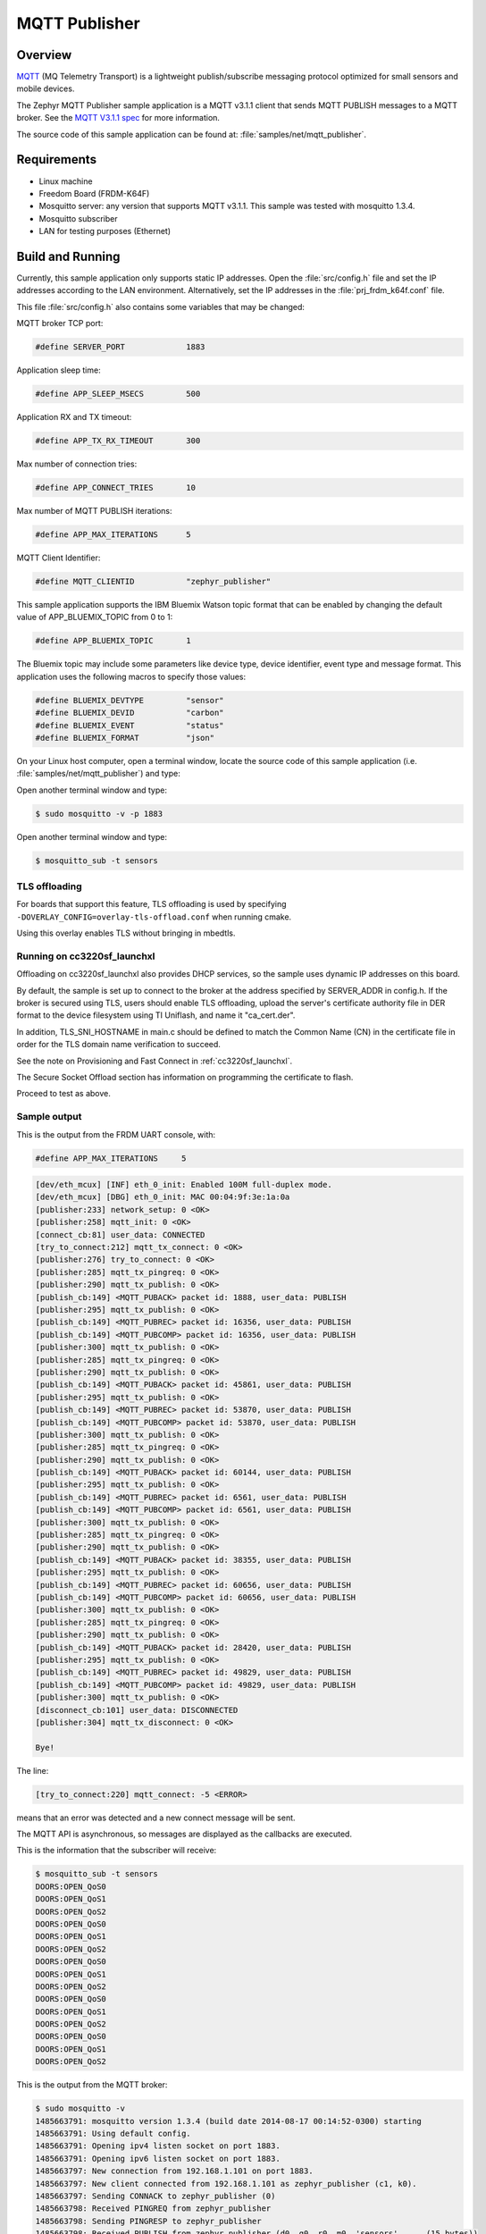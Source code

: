 .. _mqtt-publisher-sample:

MQTT Publisher
##############

Overview
********

`MQTT <http://mqtt.org/>`_ (MQ Telemetry Transport) is a lightweight
publish/subscribe messaging protocol optimized for small sensors and
mobile devices.

The Zephyr MQTT Publisher sample application is a MQTT v3.1.1
client that sends MQTT PUBLISH messages to a MQTT broker.
See the `MQTT V3.1.1 spec`_ for more information.

.. _MQTT V3.1.1 spec: http://docs.oasis-open.org/mqtt/mqtt/v3.1.1/mqtt-v3.1.1.html

The source code of this sample application can be found at:
:file:`samples/net/mqtt_publisher`.

Requirements
************

- Linux machine
- Freedom Board (FRDM-K64F)
- Mosquitto server: any version that supports MQTT v3.1.1. This sample
  was tested with mosquitto 1.3.4.
- Mosquitto subscriber
- LAN for testing purposes (Ethernet)

Build and Running
*****************

Currently, this sample application only supports static IP addresses.
Open the :file:`src/config.h` file and set the IP addresses according
to the LAN environment.
Alternatively, set the IP addresses in the :file:`prj_frdm_k64f.conf` file.

This file :file:`src/config.h` also contains some variables that may be changed:

MQTT broker TCP port:

.. code-block:: c

	#define SERVER_PORT		1883

Application sleep time:

.. code-block:: c

	#define APP_SLEEP_MSECS		500

Application RX and TX timeout:

.. code-block:: c

	#define APP_TX_RX_TIMEOUT       300

Max number of connection tries:

.. code-block:: c

	#define APP_CONNECT_TRIES	10

Max number of MQTT PUBLISH iterations:

.. code-block:: c

	#define APP_MAX_ITERATIONS	5

MQTT Client Identifier:

.. code-block:: c

	#define MQTT_CLIENTID		"zephyr_publisher"

This sample application supports the IBM Bluemix Watson topic format that can
be enabled by changing the default value of APP_BLUEMIX_TOPIC from 0 to 1:

.. code-block:: c

	#define APP_BLUEMIX_TOPIC	1

The Bluemix topic may include some parameters like device type, device
identifier, event type and message format. This application uses the
following macros to specify those values:

.. code-block:: c

	#define BLUEMIX_DEVTYPE		"sensor"
	#define BLUEMIX_DEVID		"carbon"
	#define BLUEMIX_EVENT		"status"
	#define BLUEMIX_FORMAT		"json"

On your Linux host computer, open a terminal window, locate the source code
of this sample application (i.e. :file:`samples/net/mqtt_publisher`) and type:

.. zephyr-app-commands::
   :zephyr-app: samples/net/mqtt_publisher
   :board: frdm_k64f
   :goals: build flash
   :compact:

Open another terminal window and type:

.. code-block:: console

	$ sudo mosquitto -v -p 1883

Open another terminal window and type:

.. code-block:: console

	$ mosquitto_sub -t sensors

TLS offloading
==============

For boards that support this feature, TLS offloading is used by
specifying ``-DOVERLAY_CONFIG=overlay-tls-offload.conf`` when running cmake.

Using this overlay enables TLS without bringing in mbedtls.

Running on cc3220sf_launchxl
============================

Offloading on cc3220sf_launchxl also provides DHCP services, so the sample
uses dynamic IP addresses on this board.

By default, the sample is set up to connect to the broker at the address
specified by SERVER_ADDR in config.h. If the broker is secured using TLS, users
should enable TLS offloading, upload the server's certificate
authority file in DER format to the device filesystem using TI Uniflash,
and name it "ca_cert.der".

In addition, TLS_SNI_HOSTNAME in main.c should be defined to match the
Common Name (CN) in the certificate file in order for the TLS domain
name verification to succeed.

See the note on Provisioning and Fast Connect in :ref:`cc3220sf_launchxl`.

The Secure Socket Offload section has information on programming the
certificate to flash.

Proceed to test as above.

Sample output
=============

This is the output from the FRDM UART console, with:

.. code-block:: c

	#define APP_MAX_ITERATIONS     5

.. code-block:: console

	[dev/eth_mcux] [INF] eth_0_init: Enabled 100M full-duplex mode.
	[dev/eth_mcux] [DBG] eth_0_init: MAC 00:04:9f:3e:1a:0a
	[publisher:233] network_setup: 0 <OK>
	[publisher:258] mqtt_init: 0 <OK>
	[connect_cb:81] user_data: CONNECTED
	[try_to_connect:212] mqtt_tx_connect: 0 <OK>
	[publisher:276] try_to_connect: 0 <OK>
	[publisher:285] mqtt_tx_pingreq: 0 <OK>
	[publisher:290] mqtt_tx_publish: 0 <OK>
	[publish_cb:149] <MQTT_PUBACK> packet id: 1888, user_data: PUBLISH
	[publisher:295] mqtt_tx_publish: 0 <OK>
	[publish_cb:149] <MQTT_PUBREC> packet id: 16356, user_data: PUBLISH
	[publish_cb:149] <MQTT_PUBCOMP> packet id: 16356, user_data: PUBLISH
	[publisher:300] mqtt_tx_publish: 0 <OK>
	[publisher:285] mqtt_tx_pingreq: 0 <OK>
	[publisher:290] mqtt_tx_publish: 0 <OK>
	[publish_cb:149] <MQTT_PUBACK> packet id: 45861, user_data: PUBLISH
	[publisher:295] mqtt_tx_publish: 0 <OK>
	[publish_cb:149] <MQTT_PUBREC> packet id: 53870, user_data: PUBLISH
	[publish_cb:149] <MQTT_PUBCOMP> packet id: 53870, user_data: PUBLISH
	[publisher:300] mqtt_tx_publish: 0 <OK>
	[publisher:285] mqtt_tx_pingreq: 0 <OK>
	[publisher:290] mqtt_tx_publish: 0 <OK>
	[publish_cb:149] <MQTT_PUBACK> packet id: 60144, user_data: PUBLISH
	[publisher:295] mqtt_tx_publish: 0 <OK>
	[publish_cb:149] <MQTT_PUBREC> packet id: 6561, user_data: PUBLISH
	[publish_cb:149] <MQTT_PUBCOMP> packet id: 6561, user_data: PUBLISH
	[publisher:300] mqtt_tx_publish: 0 <OK>
	[publisher:285] mqtt_tx_pingreq: 0 <OK>
	[publisher:290] mqtt_tx_publish: 0 <OK>
	[publish_cb:149] <MQTT_PUBACK> packet id: 38355, user_data: PUBLISH
	[publisher:295] mqtt_tx_publish: 0 <OK>
	[publish_cb:149] <MQTT_PUBREC> packet id: 60656, user_data: PUBLISH
	[publish_cb:149] <MQTT_PUBCOMP> packet id: 60656, user_data: PUBLISH
	[publisher:300] mqtt_tx_publish: 0 <OK>
	[publisher:285] mqtt_tx_pingreq: 0 <OK>
	[publisher:290] mqtt_tx_publish: 0 <OK>
	[publish_cb:149] <MQTT_PUBACK> packet id: 28420, user_data: PUBLISH
	[publisher:295] mqtt_tx_publish: 0 <OK>
	[publish_cb:149] <MQTT_PUBREC> packet id: 49829, user_data: PUBLISH
	[publish_cb:149] <MQTT_PUBCOMP> packet id: 49829, user_data: PUBLISH
	[publisher:300] mqtt_tx_publish: 0 <OK>
	[disconnect_cb:101] user_data: DISCONNECTED
	[publisher:304] mqtt_tx_disconnect: 0 <OK>

	Bye!

The line:

.. code-block:: console

	[try_to_connect:220] mqtt_connect: -5 <ERROR>

means that an error was detected and a new connect message will be sent.

The MQTT API is asynchronous, so messages are displayed as the callbacks are
executed.

This is the information that the subscriber will receive:

.. code-block:: console

	$ mosquitto_sub -t sensors
	DOORS:OPEN_QoS0
	DOORS:OPEN_QoS1
	DOORS:OPEN_QoS2
	DOORS:OPEN_QoS0
	DOORS:OPEN_QoS1
	DOORS:OPEN_QoS2
	DOORS:OPEN_QoS0
	DOORS:OPEN_QoS1
	DOORS:OPEN_QoS2
	DOORS:OPEN_QoS0
	DOORS:OPEN_QoS1
	DOORS:OPEN_QoS2
	DOORS:OPEN_QoS0
	DOORS:OPEN_QoS1
	DOORS:OPEN_QoS2

This is the output from the MQTT broker:

.. code-block:: console

	$ sudo mosquitto -v
	1485663791: mosquitto version 1.3.4 (build date 2014-08-17 00:14:52-0300) starting
	1485663791: Using default config.
	1485663791: Opening ipv4 listen socket on port 1883.
	1485663791: Opening ipv6 listen socket on port 1883.
	1485663797: New connection from 192.168.1.101 on port 1883.
	1485663797: New client connected from 192.168.1.101 as zephyr_publisher (c1, k0).
	1485663797: Sending CONNACK to zephyr_publisher (0)
	1485663798: Received PINGREQ from zephyr_publisher
	1485663798: Sending PINGRESP to zephyr_publisher
	1485663798: Received PUBLISH from zephyr_publisher (d0, q0, r0, m0, 'sensors', ... (15 bytes))
	1485663799: Received PUBLISH from zephyr_publisher (d0, q1, r0, m1888, 'sensors', ... (15 bytes))
	1485663799: Sending PUBACK to zephyr_publisher (Mid: 1888)
	1485663799: Received PUBLISH from zephyr_publisher (d0, q2, r0, m16356, 'sensors', ... (15 bytes))
	1485663799: Sending PUBREC to zephyr_publisher (Mid: 16356)
	1485663799: Received PUBREL from zephyr_publisher (Mid: 16356)
	1485663799: Sending PUBCOMP to zephyr_publisher (Mid: 16356)
	1485663800: Received PINGREQ from zephyr_publisher
	1485663800: Sending PINGRESP to zephyr_publisher
	1485663800: Received PUBLISH from zephyr_publisher (d0, q0, r0, m0, 'sensors', ... (15 bytes))
	1485663801: Received PUBLISH from zephyr_publisher (d0, q1, r0, m45861, 'sensors', ... (15 bytes))
	1485663801: Sending PUBACK to zephyr_publisher (Mid: 45861)
	1485663801: Received PUBLISH from zephyr_publisher (d0, q2, r0, m53870, 'sensors', ... (15 bytes))
	1485663801: Sending PUBREC to zephyr_publisher (Mid: 53870)
	1485663801: Received PUBREL from zephyr_publisher (Mid: 53870)
	1485663801: Sending PUBCOMP to zephyr_publisher (Mid: 53870)
	1485663802: Received PINGREQ from zephyr_publisher
	1485663802: Sending PINGRESP to zephyr_publisher
	1485663802: Received PUBLISH from zephyr_publisher (d0, q0, r0, m0, 'sensors', ... (15 bytes))
	1485663803: Received PUBLISH from zephyr_publisher (d0, q1, r0, m60144, 'sensors', ... (15 bytes))
	1485663803: Sending PUBACK to zephyr_publisher (Mid: 60144)
	1485663803: Received PUBLISH from zephyr_publisher (d0, q2, r0, m6561, 'sensors', ... (15 bytes))
	1485663803: Sending PUBREC to zephyr_publisher (Mid: 6561)
	1485663803: Received PUBREL from zephyr_publisher (Mid: 6561)
	1485663803: Sending PUBCOMP to zephyr_publisher (Mid: 6561)
	1485663804: Received PINGREQ from zephyr_publisher
	1485663804: Sending PINGRESP to zephyr_publisher
	1485663804: Received PUBLISH from zephyr_publisher (d0, q0, r0, m0, 'sensors', ... (15 bytes))
	1485663805: Received PUBLISH from zephyr_publisher (d0, q1, r0, m38355, 'sensors', ... (15 bytes))
	1485663805: Sending PUBACK to zephyr_publisher (Mid: 38355)
	1485663805: Received PUBLISH from zephyr_publisher (d0, q2, r0, m60656, 'sensors', ... (15 bytes))
	1485663805: Sending PUBREC to zephyr_publisher (Mid: 60656)
	1485663805: Received PUBREL from zephyr_publisher (Mid: 60656)
	1485663805: Sending PUBCOMP to zephyr_publisher (Mid: 60656)
	1485663806: Received PINGREQ from zephyr_publisher
	1485663806: Sending PINGRESP to zephyr_publisher
	1485663806: Received PUBLISH from zephyr_publisher (d0, q0, r0, m0, 'sensors', ... (15 bytes))
	1485663807: Received PUBLISH from zephyr_publisher (d0, q1, r0, m28420, 'sensors', ... (15 bytes))
	1485663807: Sending PUBACK to zephyr_publisher (Mid: 28420)
	1485663807: Received PUBLISH from zephyr_publisher (d0, q2, r0, m49829, 'sensors', ... (15 bytes))
	1485663807: Sending PUBREC to zephyr_publisher (Mid: 49829)
	1485663807: Received PUBREL from zephyr_publisher (Mid: 49829)
	1485663807: Sending PUBCOMP to zephyr_publisher (Mid: 49829)
	1485663808: Received DISCONNECT from zephyr_publisher
